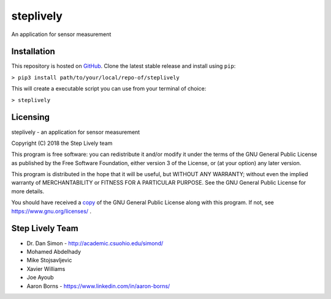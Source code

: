 steplively
==========

An application for sensor measurement

Installation
------------

This repository is hosted on `GitHub <https://github.com/AaronBorns/steplively>`_. Clone the latest stable release and install using ``pip``:

``> pip3 install path/to/your/local/repo-of/steplively``

This will create a executable script you can use from your terminal of choice:

``> steplively``

Licensing
---------

steplively - an application for sensor measurement

Copyright (C) 2018 the Step Lively team

This program is free software: you can redistribute it and/or modify it under the terms of the GNU General Public License as published by the Free Software Foundation, either version 3 of the License, or (at your option) any later version.

This program is distributed in the hope that it will be useful, but WITHOUT ANY WARRANTY; without even the implied warranty of MERCHANTABILITY or FITNESS FOR A PARTICULAR PURPOSE. See the GNU General Public License for more details.

You should have received a `copy <./COPYING>`_ of the GNU General Public License along with this program. If not, see `https://www.gnu.org/licenses/ <https://www.gnu.org/licenses>`_
.

Step Lively Team
----------------
- Dr. Dan Simon - `http://academic.csuohio.edu/simond/ <http://academic.csuohio.edu/simond/>`_
- Mohamed Abdelhady
- Mike Stojsavljevic
- Xavier Williams
- Joe Ayoub
- Aaron Borns - `https://www.linkedin.com/in/aaron-borns/ <https://www.linkedin.com/in/aaron-borns/>`_
